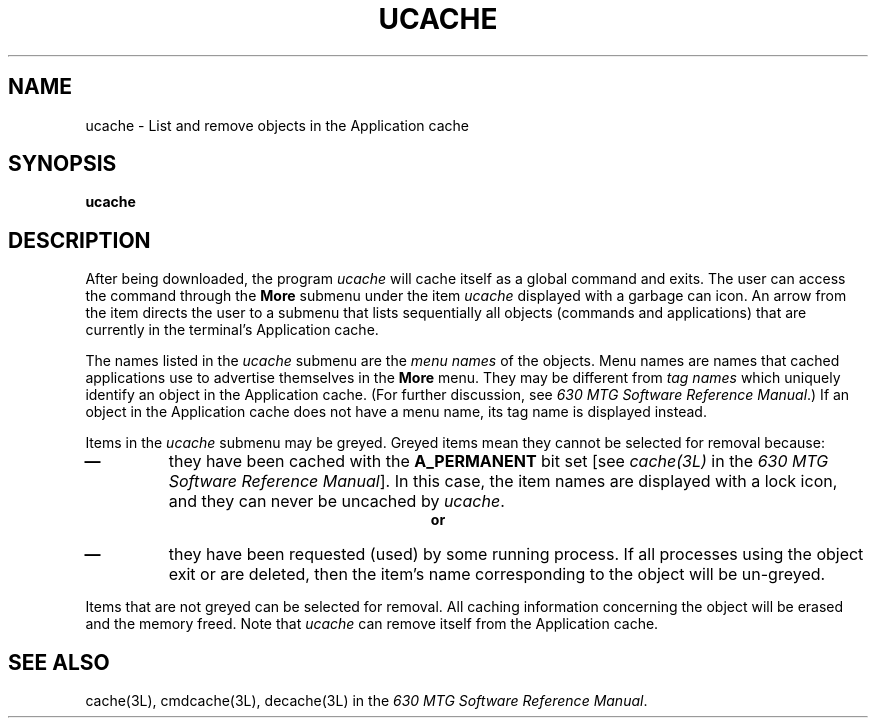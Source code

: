 .\"       Copyright (c) 1987 AT&T
.\"       All Rights Reserved
.\"
.\"       THIS IS UNPUBLISHED PROPRIETARY SOURCE CODE OF AT&T
.\"       The copyright notice above does not evidence any
.\"       actual or intended publication of such source code.
.\"
.\"
.ds ZZ CORE PACKAGE
.if \nZ \{\
.TH XUCACHE 1 EXPTOOLS\}
.if !\nZ \{\
.TH UCACHE 1 TOOLCHEST\}
.SH NAME
ucache \- List and remove objects in the Application cache
.SH SYNOPSIS
.B ucache
.SH DESCRIPTION
After being downloaded, the program
.I ucache
will cache itself as a global command and exits.
The user can access the command through the \fBMore\fR
submenu under the item \fIucache\fR displayed with a garbage
can icon. An arrow from the item directs the user to a 
submenu that lists sequentially all objects (commands and
applications) that are currently in the terminal's Application
cache.
.PP
The names listed in the \fIucache\fR submenu are the
\fImenu names\fR of the objects. Menu names are names that
cached applications use to advertise themselves in the
\fBMore\fR menu. They may be different from \fItag names\fR
which uniquely identify an object in the Application cache.
(For further discussion, see \fI630 MTG Software Reference Manual\fR.)
If an object in the Application cache does not have a menu name,
its tag name is displayed instead.
.PP
Items in the \fIucache\fR submenu may be greyed. Greyed
items mean they cannot be selected for removal because:
.IP "\f3\(em\f1"
they have been cached with the \fBA_PERMANENT\fR bit set
[see \fIcache(3L)\fR in the \fI630 MTG Software Reference Manual\fR].
In this case, the item names are
displayed with a lock icon, and they can never be uncached
by \fIucache\fR.
.ce
\f3or\f1
.IP "\f3\(em\f1"
they have been requested (used) by some running process.
If all processes using the object exit or are deleted, then the
item's name corresponding to the object will be un-greyed.
.PP
Items that are not greyed can be selected for removal. All caching 
information concerning the object will be erased and the memory freed.
Note that \fIucache\fR can remove itself from the Application cache.
.if \nZ \{\
.SH FILES
.ta 3i
$TOOLS/lib/dmdtools/xucache		host support for \fIxucache\fP
.br
$TOOLS/lib/630/xucache.m  	terminal support for the 630 MTG\}
.DT
.SH SEE ALSO
cache(3L), cmdcache(3L), decache(3L) in the \fI630 MTG Software Reference Manual\fP.
